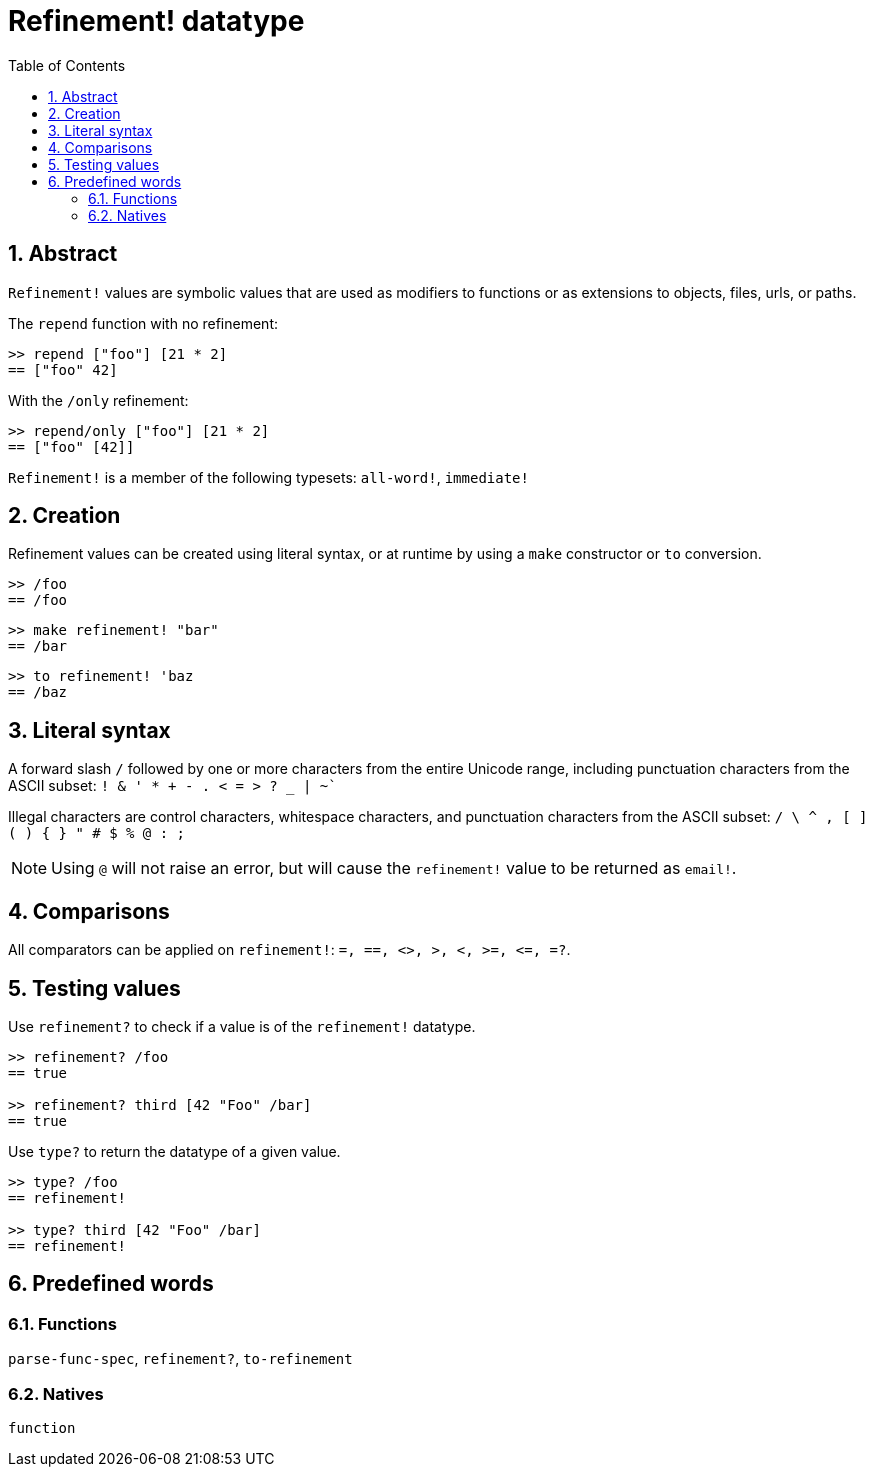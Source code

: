 = Refinement! datatype
:toc:
:numbered:


== Abstract

`Refinement!` values are symbolic values that are used as modifiers to functions or as extensions to objects, files, urls, or paths.

The `repend` function with no refinement:
```red
>> repend ["foo"] [21 * 2]
== ["foo" 42]
```

With the `/only` refinement:

```red
>> repend/only ["foo"] [21 * 2]
== ["foo" [42]]
```

`Refinement!` is a member of the following typesets: `all-word!`, `immediate!`

== Creation

Refinement values can be created using literal syntax, or at runtime by using a `make` constructor or `to` conversion.

```red
>> /foo
== /foo
```

```red
>> make refinement! "bar"
== /bar
```

```red
>> to refinement! 'baz
== /baz
```

== Literal syntax

A forward slash `/` followed by one or more characters from the entire Unicode range, including punctuation characters from the ASCII subset: `! & ' * + - . < = > ? _ | ~``

Illegal characters are control characters, whitespace characters, and punctuation characters from the ASCII subset: `/ \ ^ , [ ] ( ) { } " # $ % @ : ;`

[NOTE, caption=Note]

Using `@` will not raise an error, but will cause the `refinement!` value to be returned as `email!`.

== Comparisons

All comparators can be applied on `refinement!`: `=, ==, <>, >, <, >=, &lt;=, =?`. 

== Testing values

Use `refinement?` to check if a value is of the `refinement!` datatype.

```red
>> refinement? /foo
== true

>> refinement? third [42 "Foo" /bar]
== true
```

Use `type?` to return the datatype of a given value.

```red
>> type? /foo
== refinement!

>> type? third [42 "Foo" /bar]
== refinement!
```

== Predefined words

=== Functions

`parse-func-spec`, `refinement?`, `to-refinement`

=== Natives

`function`
